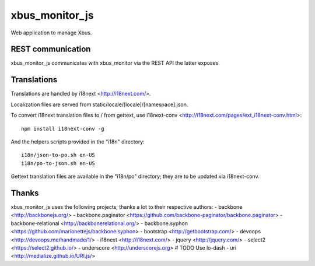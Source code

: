 xbus_monitor_js
===============

Web application to manage Xbus.


REST communication
------------------

xbus_monitor_js communicates with xbus_monitor via the REST API the latter exposes.


Translations
------------

Translations are handled by i18next <http://i18next.com/>.

Localization files are served from static/locale/[locale]/[namespace].json.

To convert i18next translation files to / from gettext, use i18next-conv
<http://i18next.com/pages/ext_i18next-conv.html>::

    npm install i18next-conv -g

And the helpers scripts provided in the "i18n" directory::

    i18n/json-to-po.sh en-US
    i18n/po-to-json.sh en-US

Gettext translation files are available in the "i18n/po" directory; they are to be updated via
i18next-conv.


Thanks
------

xbus_monitor_js uses the following projects; thanks a lot to their respective authors:
- backbone <http://backbonejs.org/>
- backbone.paginator <https://github.com/backbone-paginator/backbone.paginator>
- backbone-relational <http://backbonerelational.org/>
- backbone.syphon <https://github.com/marionettejs/backbone.syphon>
- bootstrap <http://getbootstrap.com/>
- devoops <http://devoops.me/handmade/1/>
- i18next <http://i18next.com/>
- jquery <http://jquery.com/>
- select2 <https://select2.github.io/>
- underscore <http://underscorejs.org>  # TODO Use lo-dash
- uri <http://medialize.github.io/URI.js/>
